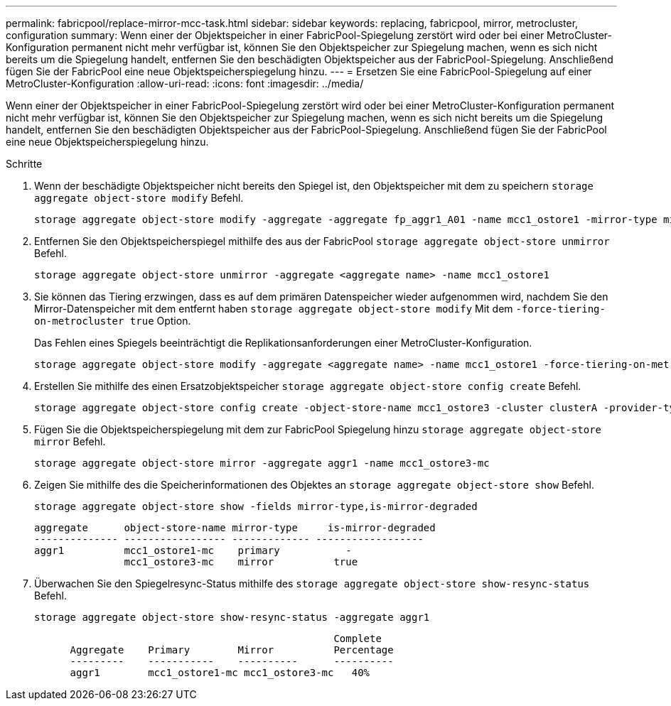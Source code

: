 ---
permalink: fabricpool/replace-mirror-mcc-task.html 
sidebar: sidebar 
keywords: replacing, fabricpool, mirror, metrocluster, configuration 
summary: Wenn einer der Objektspeicher in einer FabricPool-Spiegelung zerstört wird oder bei einer MetroCluster-Konfiguration permanent nicht mehr verfügbar ist, können Sie den Objektspeicher zur Spiegelung machen, wenn es sich nicht bereits um die Spiegelung handelt, entfernen Sie den beschädigten Objektspeicher aus der FabricPool-Spiegelung. Anschließend fügen Sie der FabricPool eine neue Objektspeicherspiegelung hinzu. 
---
= Ersetzen Sie eine FabricPool-Spiegelung auf einer MetroCluster-Konfiguration
:allow-uri-read: 
:icons: font
:imagesdir: ../media/


[role="lead"]
Wenn einer der Objektspeicher in einer FabricPool-Spiegelung zerstört wird oder bei einer MetroCluster-Konfiguration permanent nicht mehr verfügbar ist, können Sie den Objektspeicher zur Spiegelung machen, wenn es sich nicht bereits um die Spiegelung handelt, entfernen Sie den beschädigten Objektspeicher aus der FabricPool-Spiegelung. Anschließend fügen Sie der FabricPool eine neue Objektspeicherspiegelung hinzu.

.Schritte
. Wenn der beschädigte Objektspeicher nicht bereits den Spiegel ist, den Objektspeicher mit dem zu speichern `storage aggregate object-store modify` Befehl.
+
[listing]
----
storage aggregate object-store modify -aggregate -aggregate fp_aggr1_A01 -name mcc1_ostore1 -mirror-type mirror
----
. Entfernen Sie den Objektspeicherspiegel mithilfe des aus der FabricPool `storage aggregate object-store unmirror` Befehl.
+
[listing]
----
storage aggregate object-store unmirror -aggregate <aggregate name> -name mcc1_ostore1
----
. Sie können das Tiering erzwingen, dass es auf dem primären Datenspeicher wieder aufgenommen wird, nachdem Sie den Mirror-Datenspeicher mit dem entfernt haben `storage aggregate object-store modify` Mit dem `-force-tiering-on-metrocluster true` Option.
+
Das Fehlen eines Spiegels beeinträchtigt die Replikationsanforderungen einer MetroCluster-Konfiguration.

+
[listing]
----
storage aggregate object-store modify -aggregate <aggregate name> -name mcc1_ostore1 -force-tiering-on-metrocluster true
----
. Erstellen Sie mithilfe des einen Ersatzobjektspeicher `storage aggregate object-store config create` Befehl.
+
[listing]
----
storage aggregate object-store config create -object-store-name mcc1_ostore3 -cluster clusterA -provider-type SGWS -server <SGWS-server-1> -container-name <SGWS-bucket-1> -access-key <key> -secret-password <password> -encrypt <true|false> -provider <provider-type> -is-ssl-enabled <true|false> ipspace <IPSpace>
----
. Fügen Sie die Objektspeicherspiegelung mit dem zur FabricPool Spiegelung hinzu `storage aggregate object-store mirror` Befehl.
+
[listing]
----
storage aggregate object-store mirror -aggregate aggr1 -name mcc1_ostore3-mc
----
. Zeigen Sie mithilfe des die Speicherinformationen des Objektes an `storage aggregate object-store show` Befehl.
+
[listing]
----
storage aggregate object-store show -fields mirror-type,is-mirror-degraded
----
+
[listing]
----
aggregate      object-store-name mirror-type     is-mirror-degraded
-------------- ----------------- ------------- ------------------
aggr1          mcc1_ostore1-mc    primary           -
               mcc1_ostore3-mc    mirror          true
----
. Überwachen Sie den Spiegelresync-Status mithilfe des `storage aggregate object-store show-resync-status` Befehl.
+
[listing]
----
storage aggregate object-store show-resync-status -aggregate aggr1
----
+
[listing]
----
                                                  Complete
      Aggregate    Primary        Mirror          Percentage
      ---------    -----------    ----------      ----------
      aggr1        mcc1_ostore1-mc mcc1_ostore3-mc   40%
----

